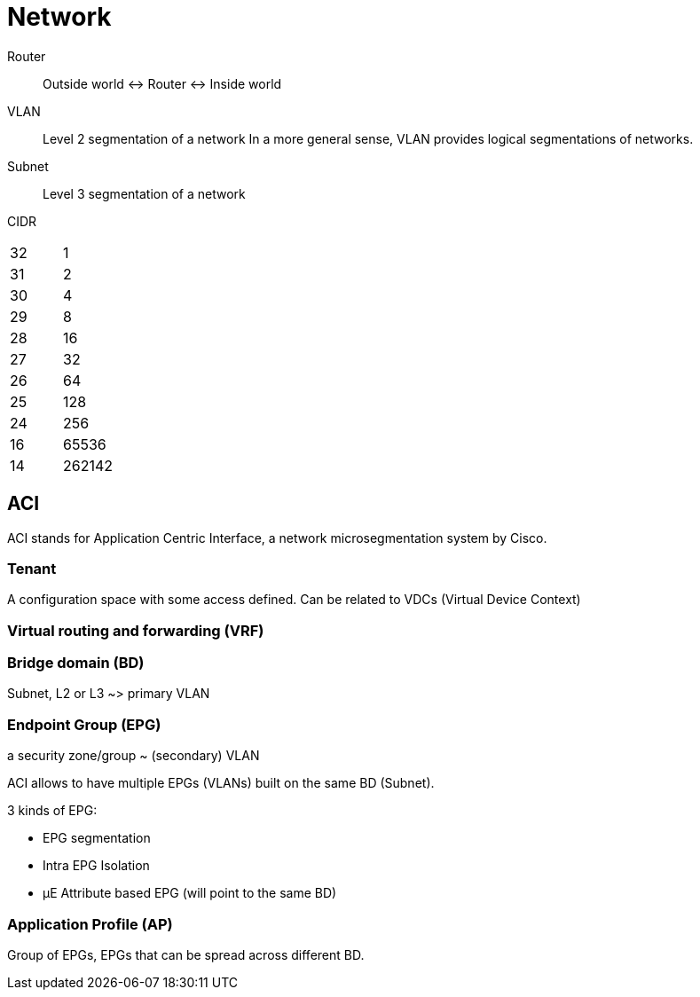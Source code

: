 # Network

Router::
Outside world <-> Router <-> Inside world

VLAN:: Level 2 segmentation of a network
In a more general sense, VLAN provides logical segmentations of networks.

Subnet:: Level 3 segmentation of a network


CIDR::

|=======
| 32 | 1
| 31 | 2
| 30 | 4
| 29 | 8
| 28 | 16
| 27 | 32
| 26 | 64
| 25 | 128
| 24 | 256
| 16 | 65536
| 14 | 262142
|=======

## ACI

ACI stands for Application Centric Interface, a network microsegmentation system by Cisco.

### Tenant

A configuration space with some access defined. Can be related to VDCs (Virtual Device Context)

### Virtual routing and forwarding (VRF)

### Bridge domain (BD)

Subnet, L2 or L3 ~> primary VLAN

### Endpoint Group (EPG)

a security zone/group ~ (secondary) VLAN

ACI allows to have multiple EPGs (VLANs) built on the same BD (Subnet).

3 kinds of EPG:

- EPG segmentation
- Intra EPG Isolation
- µE Attribute based EPG (will point to the same BD)


### Application Profile (AP)

Group of EPGs, EPGs that can be spread across different BD.
